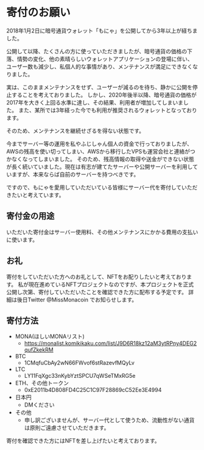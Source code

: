 * 寄付のお願い

2018年1月2日に暗号通貨ウォレット「もにゃ」を公開してから3年以上が経ちました。


公開して以降、たくさんの方に使っていただきましたが、暗号通貨の価格の下落、情勢の変化、他の素晴らしいウォレットアプリケーションの登場に伴い、
ユーザー数も減少し、私個人的な事情があり、メンテナンスが満足にできなくなりました。

実は、このままメンテナンスをせず、ユーザーが減るのを待ち、静かに公開を停止することを考えておりました。
しかし、2020年後半以降、暗号通貨の価格が2017年を大きく上回る水準に達し、その結果、利用者が増加してしまいました。
また、某所では3年経った今でも利用が推奨されるウォレットとなっております。

そのため、メンテナンスを継続せざるを得ない状態です。

今までサーバー等の運用を私やふじしゃん個人の資金で行っておりましたが、AWSの残高を使い切ってしまい、AWSから移行したVPSも運営会社と連絡がつかなくなってしまいました。
そのため、残高情報の取得や送金ができない状態が長く続いていました。現在は有志が建てたサーバーや公開サーバーを利用していますが、本来ならば自前のサーバーを持つべきです。

ですので、もにゃを愛用していただいている皆様にサーバー代を寄付していただきたいと考えています。

** 寄付金の用途
いただいた寄付金はサーバー使用料、その他メンテナンスにかかる費用の支払いに使います。

** お礼
寄付をしていただいた方へのお礼として、NFTをお配りしたいと考えております。
私が現在進めているNFTプロジェクトなのですが、本プロジェクトを正式公開し次第、寄付していただいたことを確認できた方に配布する予定です。
詳細は後日Twitter @MissMonacoin でお知らせします。

** 寄付方法

- MONA(ほしいMONAリスト)
  - https://monalist.komikikaku.com/list/J9D6R18kz12aM3ytRPny4DEG2qufZkekRM
- BTC
  - 1CMqfuCbAy2wN66FWvof6stRazevfMQyLv
- LTC
  - LY11FqXgc33nKybYztSPCU7qWSeTMxRG5e
- ETH、その他トークン
  - 0xE2011b4D808FD4C25C1C97F28869cC52Ee3E4994
- 日本円
  - DMください
- その他
  - 申し訳ございませんが、サーバー代として使うため、流動性がない通貨は原則ご遠慮させていただきます。

寄付を確認できた方にはNFTを差し上げたいと考えております。
